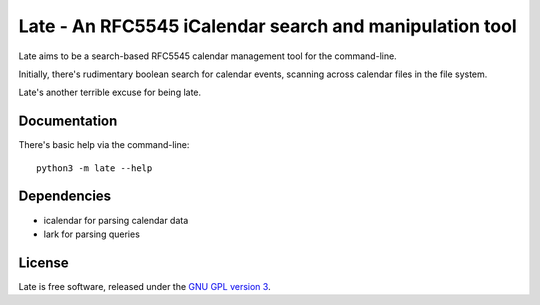 Late - An RFC5545 iCalendar search and manipulation tool
========================================================

Late aims to be a search-based RFC5545 calendar management tool for the
command-line.

Initially, there's rudimentary boolean search for calendar events, scanning
across calendar files in the file system.

Late's another terrible excuse for being late.

Documentation
-------------

There's basic help via the command-line::

  python3 -m late --help

Dependencies
------------

- icalendar for parsing calendar data
- lark for parsing queries

License
-------

Late is free software, released under the `GNU GPL version 3`_.

.. _GNU GPL version 3: https://opensource.org/licenses/GPL-3.0
